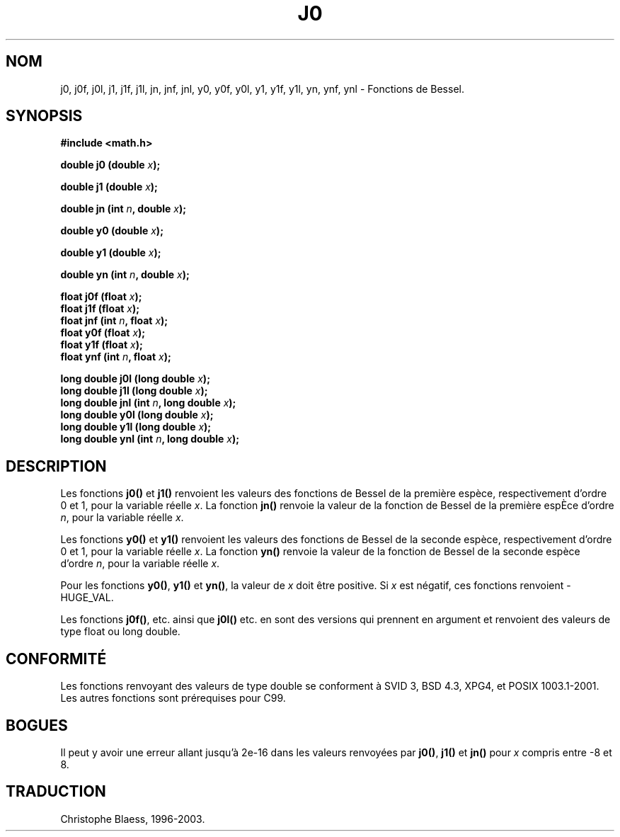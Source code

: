 .\" Copyright 1993 David Metcalfe (david@prism.demon.co.uk)
.\"
.\" Permission is granted to make and distribute verbatim copies of this
.\" manual provided the copyright notice and this permission notice are
.\" preserved on all copies.
.\"
.\" Permission is granted to copy and distribute modified versions of this
.\" manual under the conditions for verbatim copying, provided that the
.\" entire resulting derived work is distributed under the terms of a
.\" permission notice identical to this one
.\"
.\" Since the Linux kernel and libraries are constantly changing, this
.\" manual page may be incorrect or out-of-date.  The author(s) assume no
.\" responsibility for errors or omissions, or for damages resulting from
.\" the use of the information contained herein.  The author(s) may not
.\" have taken the same level of care in the production of this manual,
.\" which is licensed free of charge, as they might when working
.\" professionally.
.\"
.\" Formatted or processed versions of this manual, if unaccompanied by
.\" the source, must acknowledge the copyright and authors of this work.
.\"
.\" References consulted:
.\"     Linux libc source code
.\"     Lewine's _POSIX Programmer's Guide_ (O'Reilly & Associates, 1991)
.\"     386BSD man pages
.\" Modified Sat Jul 24 19:08:17 1993 by Rik Faith (faith@cs.unc.edu)
.\"
.\" Traduction 04/11/1996 par Christophe Blaess (ccb@club-internet.fr)
.\" Màj 21/07/2003 LDP-1.56
.\" Màj 27/06/2005 LDP-1.60
.\" Màj 14/12/2005 LDP-1.65
.\"
.TH J0 3 "21 juillet 2003" LDP "Manuel du programmeur Linux"
.SH NOM
j0, j0f, j0l, j1, j1f, j1l, jn, jnf, jnl, y0, y0f, y0l, y1, y1f, y1l, yn, ynf, ynl \- Fonctions de Bessel.
.SH SYNOPSIS
.nf
.B #include <math.h>
.sp
.BI "double j0 (double " x );
.sp
.BI "double j1 (double " x );
.sp
.BI "double jn (int " n ", double " x );
.sp
.BI "double y0 (double " x );
.sp
.BI "double y1 (double " x );
.sp
.BI "double yn (int " n ", double " x );
.sp
.BI "float j0f (float " x );
.br
.BI "float j1f (float " x );
.br
.BI "float jnf (int " n ", float " x );
.br
.BI "float y0f (float " x );
.br
.BI "float y1f (float " x );
.br
.BI "float ynf (int " n ", float " x );
.sp
.BI "long double j0l (long double " x );
.br
.BI "long double j1l (long double " x );
.br
.BI "long double jnl (int " n ", long double " x );
.br
.BI "long double y0l (long double " x );
.br
.BI "long double y1l (long double " x );
.br
.BI "long double ynl (int " n ", long double " x );
.fi
.SH DESCRIPTION
Les fonctions \fBj0()\fP et \fBj1()\fP renvoient les valeurs des fonctions
de Bessel de la première espèce, respectivement d'ordre 0 et 1, pour
la variable réelle \fIx\fP. La fonction \fBjn()\fP renvoie la valeur de la
fonction de Bessel de la première espÈce d'ordre \fIn\fP, pour la variable
réelle \fIx\fP.
.PP
Les fonctions \fBy0()\fP et \fBy1()\fP renvoient les valeurs des fonctions
de Bessel de la seconde espèce, respectivement d'ordre 0 et 1, pour
la variable réelle \fIx\fP. La fonction \fByn()\fP renvoie la valeur de la
fonction de Bessel de la seconde espèce d'ordre \fIn\fP, pour la variable
réelle \fIx\fP.
.PP
Pour les fonctions \fBy0()\fP, \fBy1()\fP et \fByn()\fP, la valeur de \fIx\fP
doit être positive. Si \fIx\fP est négatif, ces fonctions renvoient \-HUGE_VAL.
.PP
Les fonctions \fBj0f()\fP, etc. ainsi que \fBj0l()\fP etc. en sont des versions
qui prennent en argument et renvoient des valeurs de type float ou long double.

.SH "CONFORMITÉ"
Les fonctions renvoyant des valeurs de type double se conforment à SVID 3,
BSD 4.3, XPG4, et POSIX 1003.1-2001. Les autres fonctions sont prérequises
pour C99.
.SH BOGUES
Il peut y avoir une erreur allant jusqu'à 2e\-16 dans les valeurs renvoyées
par \fBj0()\fP, \fBj1()\fP et \fBjn()\fP pour \fIx\fP compris entre \-8 et 8.
.SH TRADUCTION
Christophe Blaess, 1996-2003.
